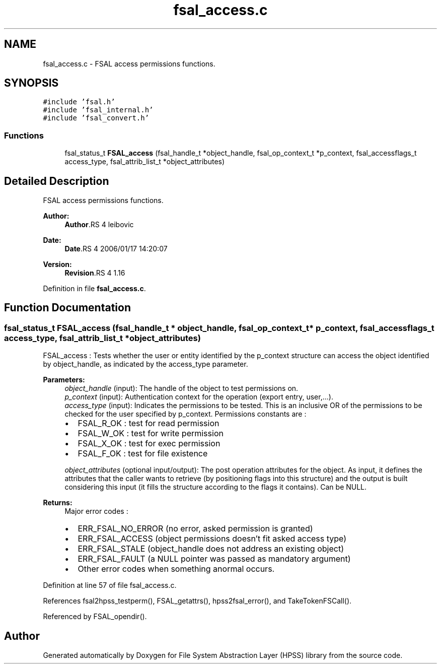 .TH "fsal_access.c" 3 "9 Apr 2008" "Version 0.2" "File System Abstraction Layer (HPSS) library" \" -*- nroff -*-
.ad l
.nh
.SH NAME
fsal_access.c \- FSAL access permissions functions. 
.SH SYNOPSIS
.br
.PP
\fC#include 'fsal.h'\fP
.br
\fC#include 'fsal_internal.h'\fP
.br
\fC#include 'fsal_convert.h'\fP
.br

.SS "Functions"

.in +1c
.ti -1c
.RI "fsal_status_t \fBFSAL_access\fP (fsal_handle_t *object_handle, fsal_op_context_t *p_context, fsal_accessflags_t access_type, fsal_attrib_list_t *object_attributes)"
.br
.in -1c
.SH "Detailed Description"
.PP 
FSAL access permissions functions. 

\fBAuthor:\fP
.RS 4
\fBAuthor\fP.RS 4
leibovic 
.RE
.PP
.RE
.PP
\fBDate:\fP
.RS 4
\fBDate\fP.RS 4
2006/01/17 14:20:07 
.RE
.PP
.RE
.PP
\fBVersion:\fP
.RS 4
\fBRevision\fP.RS 4
1.16 
.RE
.PP
.RE
.PP

.PP
Definition in file \fBfsal_access.c\fP.
.SH "Function Documentation"
.PP 
.SS "fsal_status_t FSAL_access (fsal_handle_t * object_handle, fsal_op_context_t * p_context, fsal_accessflags_t access_type, fsal_attrib_list_t * object_attributes)"
.PP
FSAL_access : Tests whether the user or entity identified by the p_context structure can access the object identified by object_handle, as indicated by the access_type parameter.
.PP
\fBParameters:\fP
.RS 4
\fIobject_handle\fP (input): The handle of the object to test permissions on. 
.br
\fIp_context\fP (input): Authentication context for the operation (export entry, user,...). 
.br
\fIaccess_type\fP (input): Indicates the permissions to be tested. This is an inclusive OR of the permissions to be checked for the user specified by p_context. Permissions constants are :
.IP "\(bu" 2
FSAL_R_OK : test for read permission
.IP "\(bu" 2
FSAL_W_OK : test for write permission
.IP "\(bu" 2
FSAL_X_OK : test for exec permission
.IP "\(bu" 2
FSAL_F_OK : test for file existence 
.PP
.br
\fIobject_attributes\fP (optional input/output): The post operation attributes for the object. As input, it defines the attributes that the caller wants to retrieve (by positioning flags into this structure) and the output is built considering this input (it fills the structure according to the flags it contains). Can be NULL.
.RE
.PP
\fBReturns:\fP
.RS 4
Major error codes :
.IP "\(bu" 2
ERR_FSAL_NO_ERROR (no error, asked permission is granted)
.IP "\(bu" 2
ERR_FSAL_ACCESS (object permissions doesn't fit asked access type)
.IP "\(bu" 2
ERR_FSAL_STALE (object_handle does not address an existing object)
.IP "\(bu" 2
ERR_FSAL_FAULT (a NULL pointer was passed as mandatory argument)
.IP "\(bu" 2
Other error codes when something anormal occurs. 
.PP
.RE
.PP

.PP
Definition at line 57 of file fsal_access.c.
.PP
References fsal2hpss_testperm(), FSAL_getattrs(), hpss2fsal_error(), and TakeTokenFSCall().
.PP
Referenced by FSAL_opendir().
.SH "Author"
.PP 
Generated automatically by Doxygen for File System Abstraction Layer (HPSS) library from the source code.
